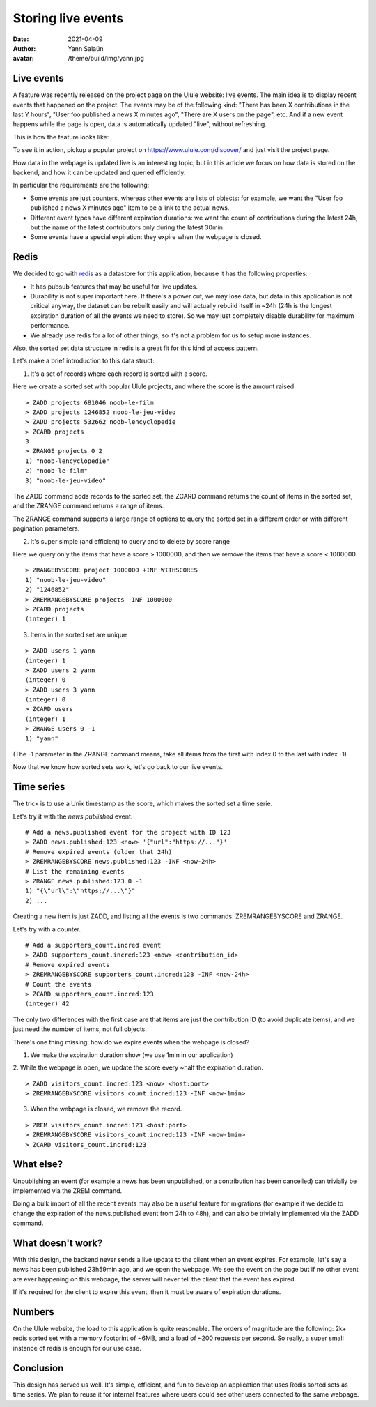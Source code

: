 Storing live events
===================

:date: 2021-04-09
:author: Yann Salaün
:avatar: /theme/build/img/yann.jpg

Live events
-----------

A feature was recently released on the project page on the Ulule website: live
events. The main idea is to display recent events that happened on the project.
The events may be of the following kind: "There has been X contributions in the
last Y hours", "User foo published a news X minutes ago", "There are X users on
the page", etc. And if a new event happens while the page is open, data is
automatically updated "live", without refreshing.

This is how the feature looks like:

.. image:: img/live-events.gif

To see it in action, pickup a popular project on https://www.ulule.com/discover/
and just visit the project page.

How data in the webpage is updated live is an interesting topic, but in this
article we focus on how data is stored on the backend, and how it can be updated
and queried efficiently.

In particular the requirements are the following:

* Some events are just counters, whereas other events are lists of objects: for example, we want the "User foo published a news X minutes ago" item to be a link to the actual news.
* Different event types have different expiration durations: we want the count of contributions during the latest 24h, but the name of the latest contributors only during the latest 30min.
* Some events have a special expiration: they expire when the webpage is closed.

Redis
-----

We decided to go with `redis <https://redis.io/>`_ as a datastore for this
application, because it has the following properties:

* It has pubsub features that may be useful for live updates.
* Durability is not super important here. If there's a power cut, we may lose data, but data in this application is not critical anyway, the dataset can be rebuilt easily and will actually rebuild itself in ~24h (24h is the longest expiration duration of all the events we need to store). So we may just completely disable durability for maximum performance.
* We already use redis for a lot of other things, so it's not a problem for us to setup more instances.

Also, the sorted set data structure in redis is a great fit for this kind of
access pattern.

Let's make a brief introduction to this data struct:

1. It's a set of records where each record is sorted with a score.

Here we create a sorted set with popular Ulule projects, and where the score is
the amount raised.

::

    > ZADD projects 681046 noob-le-film
    > ZADD projects 1246852 noob-le-jeu-video
    > ZADD projects 532662 noob-lencyclopedie
    > ZCARD projects
    3
    > ZRANGE projects 0 2
    1) "noob-lencyclopedie"
    2) "noob-le-film"
    3) "noob-le-jeu-video"

The ZADD command adds records to the sorted set, the ZCARD command returns the
count of items in the sorted set, and the ZRANGE command returns a range of
items.

The ZRANGE command supports a large range of options to query the sorted set in
a different order or with different pagination parameters.

2. It's super simple (and efficient) to query and to delete by score range

Here we query only the items that have a score > 1000000, and then we remove the
items that have a score < 1000000.

::

    > ZRANGEBYSCORE project 1000000 +INF WITHSCORES
    1) "noob-le-jeu-video"
    2) "1246852"
    > ZREMRANGEBYSCORE projects -INF 1000000
    > ZCARD projects
    (integer) 1

3. Items in the sorted set are unique

::

    > ZADD users 1 yann
    (integer) 1
    > ZADD users 2 yann
    (integer) 0
    > ZADD users 3 yann
    (integer) 0
    > ZCARD users
    (integer) 1
    > ZRANGE users 0 -1
    1) "yann"

(The -1 parameter in the ZRANGE command means, take all items from the first
with index 0 to the last with index -1)

Now that we know how sorted sets work, let's go back to our live events.

Time series
-----------

The trick is to use a Unix timestamp as the score, which makes the sorted set a
time serie.

Let's try it with the `news.published` event:

::

    # Add a news.published event for the project with ID 123
    > ZADD news.published:123 <now> '{"url":"https://..."}'
    # Remove expired events (older that 24h)
    > ZREMRANGEBYSCORE news.published:123 -INF <now-24h>
    # List the remaining events
    > ZRANGE news.published:123 0 -1
    1) "{\"url\":\"https://...\"}"
    2) ...

Creating a new item is just ZADD, and listing all the events is two commands:
ZREMRANGEBYSCORE and ZRANGE.

Let's try with a counter.

::

    # Add a supporters_count.incred event
    > ZADD supporters_count.incred:123 <now> <contribution_id>
    # Remove expired events
    > ZREMRANGEBYSCORE supporters_count.incred:123 -INF <now-24h>
    # Count the events
    > ZCARD supporters_count.incred:123
    (integer) 42

The only two differences with the first case are that items are just the
contribution ID (to avoid duplicate items), and we just need the number of
items, not full objects.

There's one thing missing: how do we expire events when the webpage is closed?

1. We make the expiration duration show (we use 1min in our application)

2. While the webpage is open, we update the score every ~half the expiration
duration.

::

    > ZADD visitors_count.incred:123 <now> <host:port>
    > ZREMRANGEBYSCORE visitors_count.incred:123 -INF <now-1min>

3. When the webpage is closed, we remove the record.

:: 

    > ZREM visitors_count.incred:123 <host:port>
    > ZREMRANGEBYSCORE visitors_count.incred:123 -INF <now-1min>
    > ZCARD visitors_count.incred:123


What else?
----------

Unpublishing an event (for example a news has been unpublished, or a
contribution has been cancelled) can trivially be implemented via the ZREM
command.

Doing a bulk import of all the recent events may also be a useful feature for
migrations (for example if we decide to change the expiration of the
news.published event from 24h to 48h), and can also be trivially implemented via
the ZADD command.

What doesn't work?
------------------

With this design, the backend never sends a live update to the client when an
event expires. For example, let's say a news has been published 23h59min ago,
and we open the webpage. We see the event on the page but if no other event are
ever happening on this webpage, the server will never tell the client that the
event has expired.

If it's required for the client to expire this event, then it must be aware of
expiration durations.

Numbers
-------

On the Ulule website, the load to this application is quite reasonable. The
orders of magnitude are the following: 2k+ redis sorted set with a memory
footprint of ~6MB, and a load of ~200 requests per second. So really, a super
small instance of redis is enough for our use case.

Conclusion
----------

This design has served us well. It's simple, efficient, and fun to develop an
application that uses Redis sorted sets as time series. We plan to reuse it for
internal features where users could see other users connected to the same
webpage.

